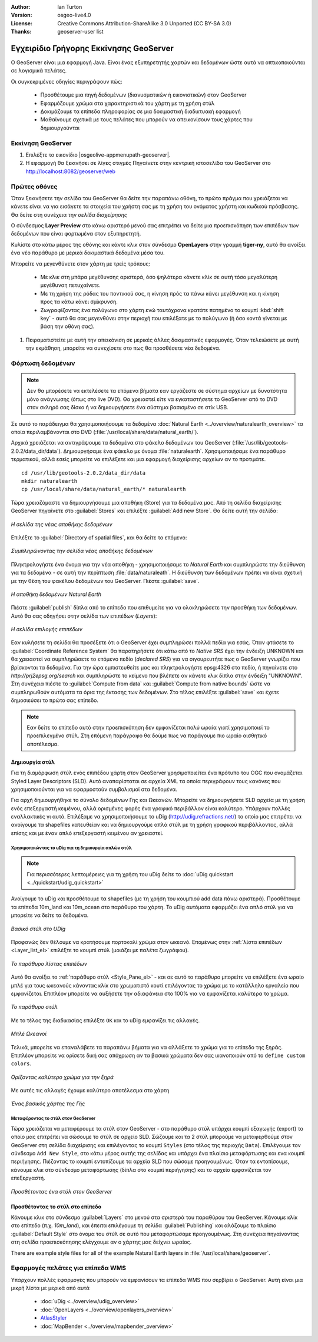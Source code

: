 :Author: Ian Turton
:Version: osgeo-live4.0
:License: Creative Commons Attribution-ShareAlike 3.0 Unported  (CC BY-SA 3.0)
:Thanks: geoserver-user list

.. |GS| replace:: GeoServer
.. |PG| replace:: PostGIS
.. |UG| replace:: uDig 
.. |OL| replace:: OpenLayers

.. _geoserver-quickstart-el:
 
.. image:: /images/project_logos/logo-GeoServer.png
  :alt: project logo
  :align: right

***************************************
Εγχειρίδιο Γρήγορης Εκκίνησης GeoServer
***************************************

Ο GeoServer είναι μια εφαρμογή Java. Είναι ένας εξυπηρετητής χαρτών και δεδομένων ώστε αυτά να οπτικοποιούνται σε λογισμικά πελάτες.

Οι συγκεκριμένες οδηγίες περιγράφουν πώς:

  * Προσθέτουμε μια πηγή δεδομένων (διανυσματικών ή εικονιστικών) στον GeoServer
  * Εφαρμόζουμε χρώμα στα χαρακτηριστικά του χάρτη με τη χρήση στύλ
  * Δοκιμάζουμε τα επίπεδα πληροφορίας σε μια δοκιμαστική διαδικτυακή εφαρμογή
  * Μαθαίνουμε σχετικά με τους πελάτες που μπορούν να απεικονίσουν τους χάρτες που δημιουργούνται

Εκκίνηση |GS|
=============

#. Επιλέξτε το εικονίδιο |osgeolive-appmenupath-geoserver|.
#. Η εφαρμογή θα ξεκινήσει σε λίγες στιγμές Πηγαίνετε στην κεντρική ιστοσελίδα του GeoServer στο http://localhost:8082/geoserver/web 

.. image:: /images/screenshots/800x600/geoserver-login.png
    :width: 90 %
    :align: left


Πρώτες οθόνες
=============

Όταν ξεκινήσετε την σελίδα του GeoServer θα δείτε την παραπάνω οθόνη, το πρώτο πράγμα που χρειάζεται να κάνετε είναι να για εισάγετε τα στοιχεία του χρήστη σας με τη χρήση του ονόματος χρήστη και κωδικού πρόσβασης. Θα δείτε στη συνέχεια την *σελίδα διαχείρησης* 

.. image:: /images/screenshots/800x600/geoserver-welcome.png
    :width: 90%
    :align: left

Ο σύνδεσμος **Layer Preview** στο κάνω αριστερό μενού σας επιτρέπει να δείτε μια προεπισκόπηση των επιπέδων των δεδομένων που είναι φορτωμένα στον εξυπηρετητή. 
  
.. image:: /images/screenshots/800x600/geoserver-layerpreview.png
    :width: 90%
    :align: left

Κυλίστε στο κάτω μέρος της οθόνης και κάντε κλικ στον σύνδεσμο **OpenLayers** στην γραμμή **tiger-ny**, αυτό θα ανοίξει ένα νέο παράθυρο με μερικά δοκιμαστικά δεδομένα μέσα του. 

.. image:: /images/screenshots/800x600/geoserver-preview.png
    :width: 90%
    :align: left
    
Μπορείτε να μεγενθύνετε στον χάρτη με τρείς τρόπους:

        * Με κλικ στη μπάρα μεγέθυνσης αριστερά, όσο ψηλότερα κάνετε κλίκ σε αυτή τόσο μεγαλύτερη μεγέθυνση πετυχαίνετε.

        * Με τη χρήση της ρόδας του ποντικιού σας, η κίνηση πρός τα πάνω κάνει μεγέθυνση και η κίνηση προς τα κάτω κάνει σμίκρυνση.

        * Ζωγραφίζοντας ένα πολύγωνο στο χάρτη ενώ ταυτόχρονα κρατάτε πατημένο το κουμπί  :kbd:`shift key` - αυτό θα σας μεγενθύνει στην περιοχή που επιλέξατε με το πολύγωνο (ή όσο κοντά γίνεται με βάση την οθόνη σας).

#. Πειραματιστείτε με αυτή την απεικόνιση σε μερικές άλλες δοκιμαστικές εφαρμογές.  Όταν τελειώσετε με αυτή την εκμάθηση, μπορείτε να συνεχίσετε στο πως θα προσθέσετε νέα δεδομένα.

Φόρτωση δεδομένων
=================

.. note::
    Δεν θα μπορέσετε να εκτελέσετε τα επόμενα βήματα εαν
    εργάζεστε σε σύστημα αρχείων με δυνατότητα μόνο ανάγνωσης (όπως στο live DVD). Θα χρειαστεί
    είτε να εγκαταστήσετε το GeoServer από το DVD στον
    σκληρό σας δίσκο ή να δημιουργήσετε ένα σύστημα βασισμένο σε στίκ USB.

Σε αυτό το παράδειγμα θα χρησιμοποιήσουμε τα δεδομένα :doc:`Natural Earth <../overview/naturalearth_overview>` 
τα οποία περιλαμβάνονται στο DVD (:file:`/usr/local/share/data/natural_earth/`).

Αρχικά χρειάζεται να αντιγράψουμε τα δεδομένα στο φάκελο δεδομένων του GeoServer
(:file:`/usr/lib/geotools-2.0.2/data_dir/data`). Δημιουργήσαμε ένα φάκελο 
με όνομα :file:`naturalearth`. Χρησιμοποιήσαμε ένα παράθυρο τερματικού, αλλά εσείς μπορείτε να επιλέξετε
και μια εφαρμογή διαχείρισης αρχείων αν το προτιμάτε.  ::

        cd /usr/lib/geotools-2.0.2/data_dir/data
        mkdir naturalearth
        cp /usr/local/share/data/natural_earth/* naturalearth
     

Τώρα χρειαζόμαστε να δημιουργήσουμε μια αποθήκη (Store) για τα δεδομένα μας. Από τη σελίδα διαχείρισης |GS| πηγαίνετε στο 
:guilabel:`Stores` και επιλέξτε :guilabel:`Add new Store`. Θα δείτε αυτή την σελίδα:

.. figure:: /images/screenshots/800x600/geoserver-newstore.png
    :align: center
    :width: 90%
    
    *Η σελίδα της νέας αποθήκης δεδομένων*

Επιλέξτε το :guilabel:`Directory of spatial files`, και θα δείτε το επόμενο: 

.. figure:: /images/screenshots/800x600/geoserver-new-vector.png
    :align: center
    
    *Συμπληρώνοντας την σελίδα νέας αποθήκης δεδομένων*

Πληκτρολογήστε ένα όνομα για την νέα αποθήκη - χρησιμοποιήσαμε το *Natural Earth* και συμπληρώστε την διεύθυνση 
για τα δεδομένα - σε αυτή την περίπτωση :file:`data/naturaleath`. Η διεύθυνση
των δεδομένων πρέπει να είναι σχετική με την θέση του φακέλου δεδομένων του |GS|. Πιέστε :guilabel:`save`.

.. figure:: /images/screenshots/800x600/geoserver-naturalearth.png
    :align: center 
    :width: 100%

    *Η αποθήκη δεδομένων Natural Earth*

Πιέστε :guilabel:`publish` δίπλα από το επίπεδο που επιθυμείτε για να ολοκληρώσετε την προσθήκη των δεδομένων. Αυτό θα σας οδηγήσει στην σελίδα των επιπέδων (*Layers*):

.. figure:: /images/screenshots/800x600/geoserver-publish.png
    :align: center
    :width: 90%

    *Η σελίδα επιλογής επιπέδων*

Εαν κυλήσετε τη σελίδα θα προσέξετε ότι ο |GS| έχει συμπληρώσει πολλά πεδία για εσάς. Όταν φτάσετε το  :guilabel:`Coordinate Reference System`
θα παρατηρήσετε ότι κάτω από το *Native SRS* έχει την ένδειξη UNKNOWN 
και θα χρειαστεί να συμπληρώσετε το επόμενο πεδίο (*declared SRS*) για να σιγουρευτήτε πως ο |GS|
γνωρίζει που βρίσκονται τα δεδομένα. Για την ώρα εμπιστευθείτε μας και πληκτρολογήστε epsg:4326 στο πεδίο,
ή πηγαίνετε στο `http://prj2epsg.org/search` και συμπληρώστε το κείμενο που βλέπετε 
αν κάνετε κλικ δίπλα στην ένδειξη "UNKNOWN".
Στη συνέχεια πιέστε το :guilabel:`Compute from data` και :guilabel:`Compute from
native bounds` ώστε να συμπληρωθούν αυτόματα τα όρια της έκτασης των δεδομένων. Στο τέλος επιλέξτε :guilabel:`save`
και έχετε δημοσιεύσει το πρώτο σας επίπεδο.

.. note::
    Εαν δείτε το επίπεδο αυτό στην προεπισκόπηση δεν εμφανίζεται πολύ ωραία
    γιατί χρησιμοποιεί το προεπιλεγμένο στύλ. Στη επόμενη παράγραφο
    θα δούμε πως να παράγουμε πιο ωραίο αισθητικό αποτέλεσμα.
    
Δημιουργία στύλ
---------------

Για τη διαμόρφωση στύλ ενός επιπέδου χάρτη στον |GS| χρησιμοποιείται ένα πρότυπο του OGC που ονομάζεται
Styled Layer Descriptors (SLD). Αυτό αναπαρίσταται σε αρχεία XML
τα οποία περιγράφουν τους κανόνες που χρησιμοποιούνται για να εφαρμοστούν συμβολισμοί στα δεδομένα.

Για αρχή δημιουργήθηκε το σύνολο δεδομένων Γης και Ωκεανών. 
Μπορείτε να δημιουργήσετε SLD αρχεία με τη χρήση ενός επεξεργαστή κειμένου, αλλά ορισμένες φορές
ένα γραφικό περιβάλλον είναι καλύτερο. Υπάρχουν πολλές εναλλακτικές γι αυτό. Επιλέξαμε να χρησιμοποιήσουμε το 
|UG| (http://udig.refractions.net/) το οποίο μας επιτρέπει 
να ανοίγουμε τα shapefiles κατευθείαν και να δημιουργούμε απλά στύλ
με τη χρήση γραφικού περιβάλλοντος, αλλά επίσης και με έναν απλό επεξεργαστή κειμένου αν χρειαστεί. 

Χρησιμοποιώντας το |UG| για τη δημιουργία απλών στύλ
````````````````````````````````````````````````````

.. note::
   Για περισσότερες λεπτομέρειες για τη χρήση του |UG| δείτε το :doc:`uDig quickstart <../quickstart/udig_quickstart>`

Ανοίγουμε το |UG| και προσθέτουμε τα shapefiles (με τη χρήση του κουμπιού
add data πάνω αριστερά). Προσθέτουμε τα επίπεδα 10m_land
και 10m_ocean στο παράθυρο του χάρτη. Το |UG| αυτόματα εφαρμόζει ένα απλό στύλ
για να μπορείτε να δείτε τα δεδομένα.

.. figure:: /images/screenshots/800x600/geoserver-udig_startup.png
   :align: center
   :width: 90%

   *Βασικό στύλ στο UDig*

Προφανώς δεν θέλουμε να κρατήσουμε πορτοκαλί χρώμα στον ωκεανό. Επομένως στην  :ref:`λίστα επιπέδων <Layer_list_el>` επιλέξτε το κουμπί στύλ (μοιάζει με παλέτα ζωγράφου). 

.. _Layer_list_el:
.. figure:: /images/screenshots/800x600/geoserver-layer-chooser.png
   :align: center

   *Το παράθυρο λίστας επιπέδων*


Αυτό θα ανοίξει το :ref:`παράθυρο στύλ <Style_Pane_el>` - και σε αυτό το παράθυρο μπορείτε να επιλέξετε ένα
ωραίο μπλέ για τους ωκεανούς κάνοντας κλίκ στο χρωματιστό κουτί
επιλέγοντας το χρώμα με το κατάλληλο εργαλείο που εμφανίζεται. Επιπλέον
μπορείτε να αυξήσετε την αδιαφάνεια στο 100% για να εμφανίζεται καλύτερα το χρώμα. 

.. _Style_Pane_el:
.. figure:: /images/screenshots/800x600/geoserver-style-pane.png
   :align: center

   *Το παράθυρο στύλ*


Με το τέλος της διαδικασίας επιλέξτε ``OK`` και το |UG| εμφανίζει τις αλλαγές. 


.. figure:: /images/screenshots/800x600/geoserver-blue-ocean.png
   :align: center
   :width: 90%

   *Μπλέ Ωκεανοί*

Τελικά, μπορείτε να επαναλάβετε τα παραπάνω βήματα για να αλλάξετε το χρώμα για το επίπεδο της ξηράς.
Επιπλέον μπορείτε να ορίσετε δική σας απόχρωση αν τα βασικά χρώματα δεν σας ικανοποιούν από το ``define custom colors``.

.. figure:: /images/screenshots/800x600/geoserver-custom-colour.png
   :align: center

   *Ορίζοντας καλύτερο χρώμα για την ξηρά*

Με αυτές τις αλλαγές έχουμε καλύτερο αποτέλεσμα στο χάρτη

.. figure:: /images/screenshots/800x600/geoserver-basic-world.png
   :align: center
   :width: 90%

   *Ένας βασικός χάρτης της Γής*

Μεταφέροντας το στύλ στον |GS|
``````````````````````````````

Τώρα χρειάζεται να μεταφέρουμε τα στύλ στον |GS| - στο παράθυρο στύλ
υπάρχει κουμπί εξαγωγής (export) το οποίο μας επιτρέπει να σώσουμε το στύλ σε αρχείο SLD. Σώζουμε και τα 2 στύλ μπορούμε να μεταφερθούμε στον |GS|
στη σελίδα διαχείρισης και επιλέγοντας το κουμπί ``Styles`` (στο τέλος της περιοχής ``Data``). Επιλέγουμε τον σύνδεσμο ``Add New Style``, στο κάτω μέρος αυτής της σελίδας
και υπάρχει ένα πλαίσιο μεταφόρτωσης και ενα κουμπί περιήγησης. Πιέζοντας το κουμπί εντοπίζουμε τα αρχεία SLD που σώσαμε προηγουμένως. Όταν τα εντοπίσουμε, κάνουμε κλικ στο σύνδεσμο μεταφόρτωσης (δίπλα στο κουμπί περιήγησης) και το αρχείο εμφανίζεται τον επεξεργαστή. 

.. figure:: /images/screenshots/800x600/geoserver-add-style.png
   :align: center
   :width: 90%

   *Προσθέτοντας ένα στύλ στον GeoServer*


Προσθέτοντας το στύλ στο επίπεδο
--------------------------------

Κάνουμε κλικ στο σύνδεσμο :guilabel:`Layers` στο μενού στα σριστερά του παραθύρου του 
|GS|. Κάνουμε κλίκ στο επίπεδο (π.χ. *10m_land*), και έπειτα επιλέγουμε τη σελίδα
:guilabel:`Publishing` και αλάζουμε το πλαίσιο :guilabel:`Default Style`
στο όνομα του στύλ σε αυτό που μεταφορτώσαμε προηγουμένως.
Στη συνέχεια πηγαίνοντας στη σελίδα προεπισκόπησης ελέγχουμε αν ο χάρτης μας δείχνει ωραίος.

.. TBD check where app-data ends up

There are example style files for all of the example Natural Earth
layers in :file:`/usr/local/share/geoserver`. 

.. TBD (needs more memory)
    Προσθέτοντας μια εικόνα
    ===============

    Στο φάκελο Natural Earth υπάρχει ένας φάκελος με όνομα :file:`HYP_50M_SR_W` το οποίο
    περιλαμβάνει μια εικόνα. Μπορούμε να σερβίρουμε αυτή την εικόνα στον |GS| εφόσον
    πάμε στην σελίδα αποθηκών δεδομένων και επιλέξουμε :guilabel:`New Stores->World
    Image` και πληκτρολογήσουμε
    *file:/home/user/data/natural_earth/HYP_50M_SR_W/HYP_50M_SR_W.tif*
    στο πλαίσιο :guilabel:`URL`.

    .. figure:: /images/screenshots/800x600/geoserver-raster.png
        :align: center
        :width: 90%

        *Προσθέτοντας μια εικόνα*

    Κάνοντας κλίκ στο σύνδεσμο :guilabel:`Save` θα μεταφερθούμε στην επιλογή *New Layers
    Chooser* και στη συνέχεια επιλέγουμε publish και :guilabel:`Save` για να ολοκληρώσουμε την προσθήκη
    της εικόνας. Εαν επιστρέψουμε στην σελίδα προεπισκόπησης
    μπορούμε να δούμε την νέα εικόνα. 



Εφαρμογές πελάτες για επίπεδα WMS
=================================

Υπάρχουν πολλές εφαρμογές που μπορούν να εμφανίσουν τα επίπεδα WMS που σερβίρει ο 
|GS|. Αυτή είναι μια μικρή λίστα με μερικά από αυτά 

    * :doc:`uDig <../overview/udig_overview>`

    * :doc:`OpenLayers <../overview/openlayers_overview>`

    * `AtlasStyler <http://en.geopublishing.org/AtlasStyler>`_

    * :doc:`MapBender <../overview/mapbender_overview>`

